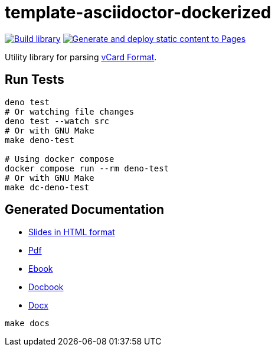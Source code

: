 = template-asciidoctor-dockerized

:is-root: true
:hide-uri-scheme:
:lang: FR
:imagesdir: readme/assets

image:https://github.com/baldir-fr/baldir-vcf-tools/actions/workflows/build-library.yml/badge.svg[Build library,link="https://github.com/baldir-fr/baldir-vcf-tools/actions/workflows/build-library.yml",window="_blank"]
image:https://github.com/baldir-fr/baldir-vcf-tools/actions/workflows/generate-docs-and-publish-with-github-pages.yml/badge.svg[Generate and deploy static content to Pages,link="https://github.com/baldir-fr/baldir-vcf-tools/actions/workflows/generate-docs-and-publish-with-github-pages.yml",window="_blank"]

Utility library for parsing link:https://datatracker.ietf.org/doc/html/rfc6350[vCard Format,window=_blank].

== Run Tests

[source,shell]
----
deno test
# Or watching file changes
deno test --watch src
# Or with GNU Make
make deno-test

# Using docker compose
docker compose run --rm deno-test
# Or with GNU Make
make dc-deno-test
----

== Generated Documentation

* link:docs/index.html[Slides in HTML format,window=_blank]
* link:docs/output.pdf[Pdf,window=_blank]
* link:docs/output.epub[Ebook,window=_blank]
* link:docs/output.docbook.xml[Docbook,window=_blank]
* link:docs/output.docx[Docx,window=_blank]

[source,shell]
----
make docs
----